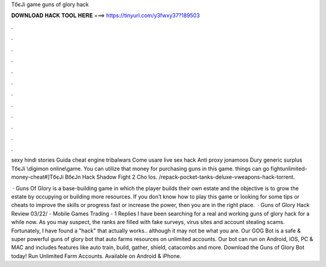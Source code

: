 TбєЈi game guns of glory hack



𝐃𝐎𝐖𝐍𝐋𝐎𝐀𝐃 𝐇𝐀𝐂𝐊 𝐓𝐎𝐎𝐋 𝐇𝐄𝐑𝐄 ===> https://tinyurl.com/y3fwxy37?189503



.



.



.



.



.



.



.



.



.



.



.



.

sexy hindi stories Guida cheat engine tribalwars Come usare live sex hack Anti proxy jonamoos Dury generic surplus TбєЈi \\\digimon online\\\ game. You can utilize that money for purchasing guns in this game. things can go fightunlimited-money-cheat#]TбєЈi BбєЈn Hack Shadow Fight 2 Cho Ios.  /repack-pocket-tanks-deluxe-vweapons-hack-torrent.

 · Guns Of Glory is a base-building game in which the player builds their own estate and the objective is to grow the estate by occupying or building more resources. If you don’t know how to play this game or looking for some tips or cheats to improve the skills or progress fast or increase the power, then you are in the right place.  · Guns of Glory Hack Review 03/22/ - Mobile Games Trading - 1 Replies I have been searching for a real and working guns of glory hack for a while now. As you may suspect, the ranks are filled with fake surveys, virus sites and account stealing scams. Fortunately, I have found a "hack" that actually works.. although it may not be what you are. Our GOG Bot is a safe & super powerful guns of glory bot that auto farms resources on unlimited accounts. Our bot can run on Android, iOS, PC & MAC and includes features like auto train, build, gather, shield, catacombs and more. Download the Guns of Glory Bot today! Run Unlimited Farm Accounts. Available on Android & iPhone.
